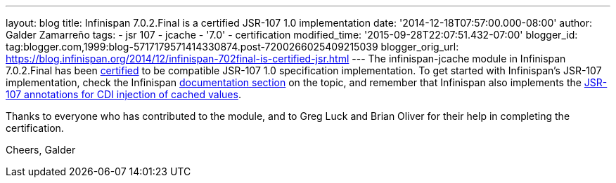 ---
layout: blog
title: Infinispan 7.0.2.Final is a certified JSR-107 1.0 implementation
date: '2014-12-18T07:57:00.000-08:00'
author: Galder Zamarreño
tags:
- jsr 107
- jcache
- '7.0'
- certification
modified_time: '2015-09-28T22:07:51.432-07:00'
blogger_id: tag:blogger.com,1999:blog-5717179571414330874.post-7200266025409215039
blogger_orig_url: https://blog.infinispan.org/2014/12/infinispan-702final-is-certified-jsr.html
---
The infinispan-jcache module in Infinispan 7.0.2.Final has been
https://jcp.org/aboutJava/communityprocess/implementations/jsr107/index.html[certified]
to be compatible JSR-107 1.0 specification implementation. To get
started with Infinispan's JSR-107 implementation, check the Infinispan
http://infinispan.org/docs/7.0.x/user_guide/user_guide.html#_using_infinispan_as_a_jsr107_jcache_provider[documentation
section] on the topic, and remember that Infinispan also implements the
http://infinispan.org/docs/7.0.x/user_guide/user_guide.html#_use_jcache_caching_annotations[JSR-107
annotations for CDI injection of cached values].

Thanks to everyone who has contributed to the module, and to Greg Luck
and Brian Oliver for their help in completing the certification.

Cheers,
Galder
